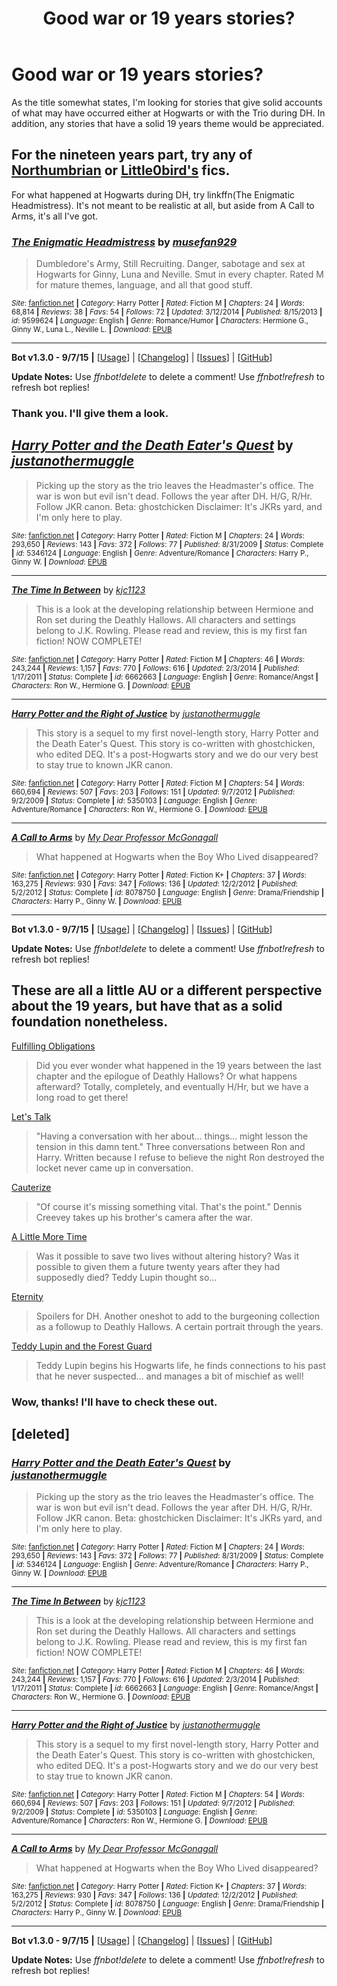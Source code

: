 #+TITLE: Good war or 19 years stories?

* Good war or 19 years stories?
:PROPERTIES:
:Author: DEP61
:Score: 6
:DateUnix: 1443336724.0
:DateShort: 2015-Sep-27
:FlairText: Request
:END:
As the title somewhat states, I'm looking for stories that give solid accounts of what may have occurred either at Hogwarts or with the Trio during DH. In addition, any stories that have a solid 19 years theme would be appreciated.


** For the nineteen years part, try any of [[https://www.fanfiction.net/u/2132422/Northumbrian][Northumbrian]] or [[https://www.fanfiction.net/u/1443437/little0bird][Little0bird's]] fics.

For what happened at Hogwarts during DH, try linkffn(The Enigmatic Headmistress). It's not meant to be realistic at all, but aside from A Call to Arms, it's all I've got.
:PROPERTIES:
:Author: PsychoGeek
:Score: 3
:DateUnix: 1443420215.0
:DateShort: 2015-Sep-28
:END:

*** [[http://www.fanfiction.net/s/9599624/1/][*/The Enigmatic Headmistress/*]] by [[https://www.fanfiction.net/u/4582377/musefan929][/musefan929/]]

#+begin_quote
  Dumbledore's Army, Still Recruiting. Danger, sabotage and sex at Hogwarts for Ginny, Luna and Neville. Smut in every chapter. Rated M for mature themes, language, and all that good stuff.
#+end_quote

^{/Site/: [[http://www.fanfiction.net/][fanfiction.net]] *|* /Category/: Harry Potter *|* /Rated/: Fiction M *|* /Chapters/: 24 *|* /Words/: 68,814 *|* /Reviews/: 38 *|* /Favs/: 54 *|* /Follows/: 72 *|* /Updated/: 3/12/2014 *|* /Published/: 8/15/2013 *|* /id/: 9599624 *|* /Language/: English *|* /Genre/: Romance/Humor *|* /Characters/: Hermione G., Ginny W., Luna L., Neville L. *|* /Download/: [[http://www.p0ody-files.com/ff_to_ebook/mobile/makeEpub.php?id=9599624][EPUB]]}

--------------

*Bot v1.3.0 - 9/7/15* *|* [[[https://github.com/tusing/reddit-ffn-bot/wiki/Usage][Usage]]] | [[[https://github.com/tusing/reddit-ffn-bot/wiki/Changelog][Changelog]]] | [[[https://github.com/tusing/reddit-ffn-bot/issues/][Issues]]] | [[[https://github.com/tusing/reddit-ffn-bot/][GitHub]]]

*Update Notes:* Use /ffnbot!delete/ to delete a comment! Use /ffnbot!refresh/ to refresh bot replies!
:PROPERTIES:
:Author: FanfictionBot
:Score: 1
:DateUnix: 1443420298.0
:DateShort: 2015-Sep-28
:END:


*** Thank you. I'll give them a look.
:PROPERTIES:
:Author: DEP61
:Score: 1
:DateUnix: 1443424980.0
:DateShort: 2015-Sep-28
:END:


** [[http://www.fanfiction.net/s/5346124/1/][*/Harry Potter and the Death Eater's Quest/*]] by [[https://www.fanfiction.net/u/2066225/justanothermuggle][/justanothermuggle/]]

#+begin_quote
  Picking up the story as the trio leaves the Headmaster's office. The war is won but evil isn't dead. Follows the year after DH. H/G, R/Hr. Follow JKR canon. Beta: ghostchicken Disclaimer: It's JKRs yard, and I'm only here to play.
#+end_quote

^{/Site/: [[http://www.fanfiction.net/][fanfiction.net]] *|* /Category/: Harry Potter *|* /Rated/: Fiction M *|* /Chapters/: 24 *|* /Words/: 293,650 *|* /Reviews/: 143 *|* /Favs/: 372 *|* /Follows/: 77 *|* /Published/: 8/31/2009 *|* /Status/: Complete *|* /id/: 5346124 *|* /Language/: English *|* /Genre/: Adventure/Romance *|* /Characters/: Harry P., Ginny W. *|* /Download/: [[http://www.p0ody-files.com/ff_to_ebook/mobile/makeEpub.php?id=5346124][EPUB]]}

--------------

[[http://www.fanfiction.net/s/6662663/1/][*/The Time In Between/*]] by [[https://www.fanfiction.net/u/2690909/kjc1123][/kjc1123/]]

#+begin_quote
  This is a look at the developing relationship between Hermione and Ron set during the Deathly Hallows. All characters and settings belong to J.K. Rowling. Please read and review, this is my first fan fiction! NOW COMPLETE!
#+end_quote

^{/Site/: [[http://www.fanfiction.net/][fanfiction.net]] *|* /Category/: Harry Potter *|* /Rated/: Fiction M *|* /Chapters/: 46 *|* /Words/: 243,244 *|* /Reviews/: 1,157 *|* /Favs/: 770 *|* /Follows/: 616 *|* /Updated/: 2/3/2014 *|* /Published/: 1/17/2011 *|* /Status/: Complete *|* /id/: 6662663 *|* /Language/: English *|* /Genre/: Romance/Angst *|* /Characters/: Ron W., Hermione G. *|* /Download/: [[http://www.p0ody-files.com/ff_to_ebook/mobile/makeEpub.php?id=6662663][EPUB]]}

--------------

[[http://www.fanfiction.net/s/5350103/1/][*/Harry Potter and the Right of Justice/*]] by [[https://www.fanfiction.net/u/2066225/justanothermuggle][/justanothermuggle/]]

#+begin_quote
  This story is a sequel to my first novel-length story, Harry Potter and the Death Eater's Quest. This story is co-written with ghostchicken, who edited DEQ. It's a post-Hogwarts story and we do our very best to stay true to known JKR canon.
#+end_quote

^{/Site/: [[http://www.fanfiction.net/][fanfiction.net]] *|* /Category/: Harry Potter *|* /Rated/: Fiction M *|* /Chapters/: 54 *|* /Words/: 660,694 *|* /Reviews/: 507 *|* /Favs/: 203 *|* /Follows/: 151 *|* /Updated/: 9/7/2012 *|* /Published/: 9/2/2009 *|* /Status/: Complete *|* /id/: 5350103 *|* /Language/: English *|* /Genre/: Adventure/Romance *|* /Characters/: Ron W., Hermione G. *|* /Download/: [[http://www.p0ody-files.com/ff_to_ebook/mobile/makeEpub.php?id=5350103][EPUB]]}

--------------

[[http://www.fanfiction.net/s/8078750/1/][*/A Call to Arms/*]] by [[https://www.fanfiction.net/u/2814689/My-Dear-Professor-McGonagall][/My Dear Professor McGonagall/]]

#+begin_quote
  What happened at Hogwarts when the Boy Who Lived disappeared?
#+end_quote

^{/Site/: [[http://www.fanfiction.net/][fanfiction.net]] *|* /Category/: Harry Potter *|* /Rated/: Fiction K+ *|* /Chapters/: 37 *|* /Words/: 163,275 *|* /Reviews/: 930 *|* /Favs/: 347 *|* /Follows/: 136 *|* /Updated/: 12/2/2012 *|* /Published/: 5/2/2012 *|* /Status/: Complete *|* /id/: 8078750 *|* /Language/: English *|* /Genre/: Drama/Friendship *|* /Characters/: Harry P., Ginny W. *|* /Download/: [[http://www.p0ody-files.com/ff_to_ebook/mobile/makeEpub.php?id=8078750][EPUB]]}

--------------

*Bot v1.3.0 - 9/7/15* *|* [[[https://github.com/tusing/reddit-ffn-bot/wiki/Usage][Usage]]] | [[[https://github.com/tusing/reddit-ffn-bot/wiki/Changelog][Changelog]]] | [[[https://github.com/tusing/reddit-ffn-bot/issues/][Issues]]] | [[[https://github.com/tusing/reddit-ffn-bot/][GitHub]]]

*Update Notes:* Use /ffnbot!delete/ to delete a comment! Use /ffnbot!refresh/ to refresh bot replies!
:PROPERTIES:
:Author: FanfictionBot
:Score: 2
:DateUnix: 1443336800.0
:DateShort: 2015-Sep-27
:END:


** These are all a little AU or a different perspective about the 19 years, but have that as a solid foundation nonetheless.

[[https://www.fanfiction.net/s/4418163/1/Fulfilling-Obligations][Fulfilling Obligations]]

#+begin_quote
  Did you ever wonder what happened in the 19 years between the last chapter and the epilogue of Deathly Hallows? Or what happens afterward? Totally, completely, and eventually H/Hr, but we have a long road to get there!
#+end_quote

[[https://www.fanfiction.net/s/7815780/1/Let-s-Talk][Let's Talk]]

#+begin_quote
  "Having a conversation with her about... things... might lesson the tension in this damn tent." Three conversations between Ron and Harry. Written because I refuse to believe the night Ron destroyed the locket never came up in conversation.
#+end_quote

[[https://www.fanfiction.net/s/4152700/1/Cauterize][Cauterize]]

#+begin_quote
  "Of course it's missing something vital. That's the point." Dennis Creevey takes up his brother's camera after the war.
#+end_quote

[[https://www.fanfiction.net/s/3688609/1/A-Little-More-Time][A Little More Time]]

#+begin_quote
  Was it possible to save two lives without altering history? Was it possible to given them a future twenty years after they had supposedly died? Teddy Lupin thought so...
#+end_quote

[[https://www.fanfiction.net/s/3689968/1/Eternity][Eternity]]

#+begin_quote
  Spoilers for DH. Another oneshot to add to the burgeoning collection as a followup to Deathly Hallows. A certain portrait through the years.
#+end_quote

[[https://www.fanfiction.net/s/11251021/1/Teddy-Lupin-and-the-Forest-Guard][Teddy Lupin and the Forest Guard]]

#+begin_quote
  Teddy Lupin begins his Hogwarts life, he finds connections to his past that he never suspected... and manages a bit of mischief as well!
#+end_quote
:PROPERTIES:
:Author: femmewitch
:Score: 2
:DateUnix: 1443599851.0
:DateShort: 2015-Sep-30
:END:

*** Wow, thanks! I'll have to check these out.
:PROPERTIES:
:Author: DEP61
:Score: 1
:DateUnix: 1443627192.0
:DateShort: 2015-Sep-30
:END:


** [deleted]
:PROPERTIES:
:Score: 1
:DateUnix: 1443336794.0
:DateShort: 2015-Sep-27
:END:

*** [[http://www.fanfiction.net/s/5346124/1/][*/Harry Potter and the Death Eater's Quest/*]] by [[https://www.fanfiction.net/u/2066225/justanothermuggle][/justanothermuggle/]]

#+begin_quote
  Picking up the story as the trio leaves the Headmaster's office. The war is won but evil isn't dead. Follows the year after DH. H/G, R/Hr. Follow JKR canon. Beta: ghostchicken Disclaimer: It's JKRs yard, and I'm only here to play.
#+end_quote

^{/Site/: [[http://www.fanfiction.net/][fanfiction.net]] *|* /Category/: Harry Potter *|* /Rated/: Fiction M *|* /Chapters/: 24 *|* /Words/: 293,650 *|* /Reviews/: 143 *|* /Favs/: 372 *|* /Follows/: 77 *|* /Published/: 8/31/2009 *|* /Status/: Complete *|* /id/: 5346124 *|* /Language/: English *|* /Genre/: Adventure/Romance *|* /Characters/: Harry P., Ginny W. *|* /Download/: [[http://www.p0ody-files.com/ff_to_ebook/mobile/makeEpub.php?id=5346124][EPUB]]}

--------------

[[http://www.fanfiction.net/s/6662663/1/][*/The Time In Between/*]] by [[https://www.fanfiction.net/u/2690909/kjc1123][/kjc1123/]]

#+begin_quote
  This is a look at the developing relationship between Hermione and Ron set during the Deathly Hallows. All characters and settings belong to J.K. Rowling. Please read and review, this is my first fan fiction! NOW COMPLETE!
#+end_quote

^{/Site/: [[http://www.fanfiction.net/][fanfiction.net]] *|* /Category/: Harry Potter *|* /Rated/: Fiction M *|* /Chapters/: 46 *|* /Words/: 243,244 *|* /Reviews/: 1,157 *|* /Favs/: 770 *|* /Follows/: 616 *|* /Updated/: 2/3/2014 *|* /Published/: 1/17/2011 *|* /Status/: Complete *|* /id/: 6662663 *|* /Language/: English *|* /Genre/: Romance/Angst *|* /Characters/: Ron W., Hermione G. *|* /Download/: [[http://www.p0ody-files.com/ff_to_ebook/mobile/makeEpub.php?id=6662663][EPUB]]}

--------------

[[http://www.fanfiction.net/s/5350103/1/][*/Harry Potter and the Right of Justice/*]] by [[https://www.fanfiction.net/u/2066225/justanothermuggle][/justanothermuggle/]]

#+begin_quote
  This story is a sequel to my first novel-length story, Harry Potter and the Death Eater's Quest. This story is co-written with ghostchicken, who edited DEQ. It's a post-Hogwarts story and we do our very best to stay true to known JKR canon.
#+end_quote

^{/Site/: [[http://www.fanfiction.net/][fanfiction.net]] *|* /Category/: Harry Potter *|* /Rated/: Fiction M *|* /Chapters/: 54 *|* /Words/: 660,694 *|* /Reviews/: 507 *|* /Favs/: 203 *|* /Follows/: 151 *|* /Updated/: 9/7/2012 *|* /Published/: 9/2/2009 *|* /Status/: Complete *|* /id/: 5350103 *|* /Language/: English *|* /Genre/: Adventure/Romance *|* /Characters/: Ron W., Hermione G. *|* /Download/: [[http://www.p0ody-files.com/ff_to_ebook/mobile/makeEpub.php?id=5350103][EPUB]]}

--------------

[[http://www.fanfiction.net/s/8078750/1/][*/A Call to Arms/*]] by [[https://www.fanfiction.net/u/2814689/My-Dear-Professor-McGonagall][/My Dear Professor McGonagall/]]

#+begin_quote
  What happened at Hogwarts when the Boy Who Lived disappeared?
#+end_quote

^{/Site/: [[http://www.fanfiction.net/][fanfiction.net]] *|* /Category/: Harry Potter *|* /Rated/: Fiction K+ *|* /Chapters/: 37 *|* /Words/: 163,275 *|* /Reviews/: 930 *|* /Favs/: 347 *|* /Follows/: 136 *|* /Updated/: 12/2/2012 *|* /Published/: 5/2/2012 *|* /Status/: Complete *|* /id/: 8078750 *|* /Language/: English *|* /Genre/: Drama/Friendship *|* /Characters/: Harry P., Ginny W. *|* /Download/: [[http://www.p0ody-files.com/ff_to_ebook/mobile/makeEpub.php?id=8078750][EPUB]]}

--------------

*Bot v1.3.0 - 9/7/15* *|* [[[https://github.com/tusing/reddit-ffn-bot/wiki/Usage][Usage]]] | [[[https://github.com/tusing/reddit-ffn-bot/wiki/Changelog][Changelog]]] | [[[https://github.com/tusing/reddit-ffn-bot/issues/][Issues]]] | [[[https://github.com/tusing/reddit-ffn-bot/][GitHub]]]

*Update Notes:* Use /ffnbot!delete/ to delete a comment! Use /ffnbot!refresh/ to refresh bot replies!
:PROPERTIES:
:Author: FanfictionBot
:Score: 1
:DateUnix: 1443336839.0
:DateShort: 2015-Sep-27
:END:
